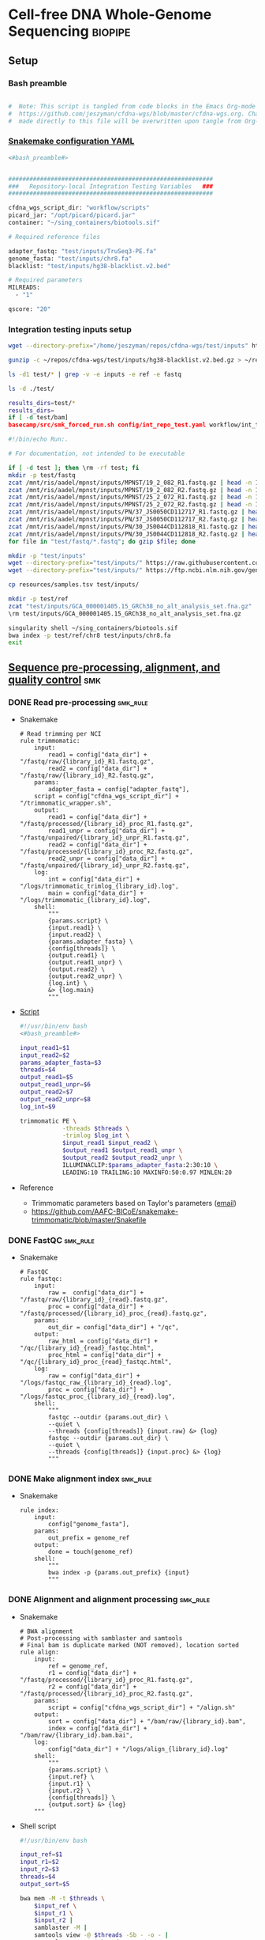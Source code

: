 * Cell-free DNA Whole-Genome Sequencing                             :biopipe:
:PROPERTIES:
:header-args: :tangle no :tangle-mode (identity #o555)
:header-args+: :noweb yes
:logging: nil
:END:
** Setup
*** Bash preamble
#+name: bash_preamble
#+begin_src bash

#  Note: This script is tangled from code blocks in the Emacs Org-mode file at
#  https://github.com/jeszyman/cfdna-wgs/blob/master/cfdna-wgs.org. Changes
#  made directly to this file will be overwritten upon tangle from Org-mode.

#+end_src
*** [[file:config/int_test.yaml][Snakemake configuration YAML]]
:PROPERTIES:
:header-args:bash: :tangle ./config/int_test.yaml
:END:
#+begin_src bash
<#bash_preamble#>
#+end_src

#+transclude: [[id:01e0536d-4981-4e08-9ac6-9aee3e879def]] :only-contents

#+begin_src bash

##########################################################
###   Repository-local Integration Testing Variables   ###
##########################################################

cfdna_wgs_script_dir: "workflow/scripts"
picard_jar: "/opt/picard/picard.jar"
container: "~/sing_containers/biotools.sif"

# Required reference files

adapter_fastq: "test/inputs/TruSeq3-PE.fa"
genome_fasta: "test/inputs/chr8.fa"
blacklist: "test/inputs/hg38-blacklist.v2.bed"

# Required parameters
MILREADS:
  - "1"

qscore: "20"
#+end_src
*** Integration testing inputs setup
#+begin_src bash
wget --directory-prefix="/home/jeszyman/repos/cfdna-wgs/test/inputs" https://raw.githubusercontent.com/Boyle-Lab/Blacklist/master/lists/hg38-blacklist.v2.bed.gz

gunzip -c ~/repos/cfdna-wgs/test/inputs/hg38-blacklist.v2.bed.gz > ~/repos/cfdna-wgs/test/inputs/hg38-blacklist.v2.bed

ls -d1 test/* | grep -v -e inputs -e ref -e fastq

ls -d ./test/

results_dirs=test/*
results_dirs=
if [ -d test/bam]
basecamp/src/smk_forced_run.sh config/int_repo_test.yaml workflow/int_test.smk
#+end_src
#+begin_src bash
#!/bin/echo Run:.

# For documentation, not intended to be executable

if [ -d test ]; then \rm -rf test; fi
mkdir -p test/fastq
zcat /mnt/ris/aadel/mpnst/inputs/MPNST/19_2_082_R1.fastq.gz | head -n 100000 > "test/fastq/mpnst1_R1.fastq"
zcat /mnt/ris/aadel/mpnst/inputs/MPNST/19_2_082_R2.fastq.gz | head -n 100000 > "test/fastq/mpnst1_R2.fastq"
zcat /mnt/ris/aadel/mpnst/inputs/MPNST/25_2_072_R1.fastq.gz | head -n 100000 > "test/fastq/mpnst2_R1.fastq"
zcat /mnt/ris/aadel/mpnst/inputs/MPNST/25_2_072_R2.fastq.gz | head -n 100000 > "test/fastq/mpnst2_R2.fastq"
zcat /mnt/ris/aadel/mpnst/inputs/PN/37_JS0050CD112717_R1.fastq.gz | head -n 100000 > "test/fastq/plex1_R1.fastq"
zcat /mnt/ris/aadel/mpnst/inputs/PN/37_JS0050CD112717_R2.fastq.gz | head -n 100000 > "test/fastq/plex1_R2.fastq"
zcat /mnt/ris/aadel/mpnst/inputs/PN/30_JS0044CD112818_R1.fastq.gz | head -n 100000 > "test/fastq/plex2_R1.fastq"
zcat /mnt/ris/aadel/mpnst/inputs/PN/30_JS0044CD112818_R2.fastq.gz | head -n 100000 > "test/fastq/plex2_R2.fastq"
for file in "test/fastq/*.fastq"; do gzip $file; done

mkdir -p "test/inputs"
wget --directory-prefix="test/inputs/" https://raw.githubusercontent.com/usadellab/Trimmomatic/main/adapters/TruSeq3-PE.fa
wget --directory-prefix="test/inputs/" https://ftp.ncbi.nlm.nih.gov/genomes/all/GCA/000/001/405/GCA_000001405.15_GRCh38/seqs_for_alignment_pipelines.ucsc_ids/GCA_000001405.15_GRCh38_no_alt_analysis_set.fna.gz

cp resources/samples.tsv test/inputs/

mkdir -p test/ref
zcat "test/inputs/GCA_000001405.15_GRCh38_no_alt_analysis_set.fna.gz" | grep -A 2000 chr8 > test/inputs/chr8.fa
\rm test/inputs/GCA_000001405.15_GRCh38_no_alt_analysis_set.fna.gz

singularity shell ~/sing_containers/biotools.sif
bwa index -p test/ref/chr8 test/inputs/chr8.fa
exit
#+end_src
** [[file:workflow/read_preprocess.smk][Sequence pre-processing, alignment, and quality control]]  :smk:
:PROPERTIES:
:header-args:snakemake: :tangle ./workflow/read_preprocess.smk
:END:
*** DONE Read pre-processing                                          :smk_rule:
- Snakemake
  #+begin_src snakemake
# Read trimming per NCI
rule trimmomatic:
    input:
        read1 = config["data_dir"] + "/fastq/raw/{library_id}_R1.fastq.gz",
        read2 = config["data_dir"] + "/fastq/raw/{library_id}_R2.fastq.gz",
    params:
        adapter_fasta = config["adapter_fastq"],
	script = config["cfdna_wgs_script_dir"] + "/trimmomatic_wrapper.sh",
    output:
        read1 = config["data_dir"] + "/fastq/processed/{library_id}_proc_R1.fastq.gz",
        read1_unpr = config["data_dir"] + "/fastq/unpaired/{library_id}_unpr_R1.fastq.gz",
        read2 = config["data_dir"] + "/fastq/processed/{library_id}_proc_R2.fastq.gz",
        read2_unpr = config["data_dir"] + "/fastq/unpaired/{library_id}_unpr_R2.fastq.gz",
    log:
        int = config["data_dir"] + "/logs/trimmomatic_trimlog_{library_id}.log",
        main = config["data_dir"] + "/logs/trimmomatic_{library_id}.log",
    shell:
        """
        {params.script} \
        {input.read1} \
        {input.read2} \
        {params.adapter_fasta} \
        {config[threads]} \
        {output.read1} \
        {output.read1_unpr} \
        {output.read2} \
        {output.read2_unpr} \
        {log.int} \
        &> {log.main}
        """
#+end_src
- [[file:workflow/scripts/trimmomatic_wrapper.sh][Script]]
  #+begin_src bash :tangle ./workflow/scripts/trimmomatic_wrapper.sh
#!/usr/bin/env bash
<#bash_preamble#>

input_read1=$1
input_read2=$2
params_adapter_fasta=$3
threads=$4
output_read1=$5
output_read1_unpr=$6
output_read2=$7
output_read2_unpr=$8
log_int=$9

trimmomatic PE \
            -threads $threads \
            -trimlog $log_int \
            $input_read1 $input_read2 \
            $output_read1 $output_read1_unpr \
            $output_read2 $output_read2_unpr \
            ILLUMINACLIP:$params_adapter_fasta:2:30:10 \
            LEADING:10 TRAILING:10 MAXINFO:50:0.97 MINLEN:20
#+end_src
- Reference
  - Trimmomatic parameters based on Taylor's parameters ([[https://mail.google.com/mail/u/0/#search/sundby+fastq/FMfcgzGmvLWSbsmhDsffvSSWfjWdQhhR?projector=1&messagePartId=0.1][email]])
  - https://github.com/AAFC-BICoE/snakemake-trimmomatic/blob/master/Snakefile
*** DONE FastQC                                                       :smk_rule:
- Snakemake
  #+begin_src snakemake
# FastQC
rule fastqc:
    input:
        raw =  config["data_dir"] + "/fastq/raw/{library_id}_{read}.fastq.gz",
        proc = config["data_dir"] + "/fastq/processed/{library_id}_proc_{read}.fastq.gz",
    params:
        out_dir = config["data_dir"] + "/qc",
    output:
        raw_html = config["data_dir"] + "/qc/{library_id}_{read}_fastqc.html",
        proc_html = config["data_dir"] + "/qc/{library_id}_proc_{read}_fastqc.html",
    log:
        raw = config["data_dir"] + "/logs/fastqc_raw_{library_id}_{read}.log",
        proc = config["data_dir"] + "/logs/fastqc_proc_{library_id}_{read}.log",
    shell:
        """
        fastqc --outdir {params.out_dir} \
        --quiet \
        --threads {config[threads]} {input.raw} &> {log}
        fastqc --outdir {params.out_dir} \
        --quiet \
        --threads {config[threads]} {input.proc} &> {log}
        """
#+end_src
*** DONE Make alignment index                                         :smk_rule:
- Snakemake
  #+begin_src snakemake
rule index:
    input:
        config["genome_fasta"],
    params:
        out_prefix = genome_ref
    output:
        done = touch(genome_ref)
    shell:
        """
        bwa index -p {params.out_prefix} {input}
        """
#+end_src
*** DONE Alignment and alignment processing                           :smk_rule:
- Snakemake
  #+begin_src snakemake
# BWA alignment
# Post-processing with samblaster and samtools
# Final bam is duplicate marked (NOT removed), location sorted
rule align:
    input:
        ref = genome_ref,
        r1 = config["data_dir"] + "/fastq/processed/{library_id}_proc_R1.fastq.gz",
        r2 = config["data_dir"] + "/fastq/processed/{library_id}_proc_R2.fastq.gz",
    params:
        script = config["cfdna_wgs_script_dir"] + "/align.sh"
    output:
        sort = config["data_dir"] + "/bam/raw/{library_id}.bam",
        index = config["data_dir"] + "/bam/raw/{library_id}.bam.bai",
    log:
        config["data_dir"] + "/logs/align_{library_id}.log"
    shell:
        """
        {params.script} \
        {input.ref} \
        {input.r1} \
        {input.r2} \
        {config[threads]} \
        {output.sort} &> {log}
	"""
#+end_src
- Shell script
  #+begin_src bash :tangle ./workflow/scripts/align.sh
#!/usr/bin/env bash

input_ref=$1
input_r1=$2
input_r2=$3
threads=$4
output_sort=$5

bwa mem -M -t $threads \
    $input_ref \
    $input_r1 \
    $input_r2 |
    samblaster -M |
    samtools view -@ $threads -Sb - -o - |
    samtools sort -@ $threads - -o $output_sort
samtools index -@ threads $output_sort
#+end_src
*** DONE Alignment QC                                                 :smk_rule:
#+begin_src snakemake
# Alignment samtools QC
rule alignment_qc:
    input:
        config["data_dir"] + "/bam/raw/{library_id}.bam",
    params:
        threads = config["threads"],
    output:
        samstat = config["data_dir"] + "/qc/{library_id}_samstats.txt",
        flagstat = config["data_dir"] + "/qc/{library_id}_flagstat.txt",
    log:
        config["data_dir"] + "/logs/alignment_qc_{library_id}.log",
    shell:
        """
        samtools stats -@ {params.threads} {input} > {output.samstat} 2>{log}
        samtools flagstat -@ {params.threads} {input} > {output.flagstat} 2>{log}
        """
#+end_src
*** DONE Alignment filtering                                          :smk_rule:
- Snakemake
  #+begin_src snakemake
# Removes unmapped, not primary, and duplicate reads. Additionally, quality filters by config variable.
rule alignment_filtering:
    input:
        config["data_dir"] + "/bam/raw/{library_id}.bam",
    params:
        script = config["cfdna_wgs_script_dir"] + "/alignment_filtering.sh",
        quality = config["qscore"],
        threads = config["threads"],
    output:
        bam = config["data_dir"] + "/bam/filt/{library_id}_filt.bam",
        bai = config["data_dir"] + "/bam/filt/{library_id}_filt.bam.bai",
    log:
        config["data_dir"] + "/logs/{library_id}_alignment_filtering.log",
    shell:
        """
        {params.script} \
        {input} \
        {params.quality} \
        {params.threads} \
        {output.bam} &> {log}
        """
#+end_src
- [[file:./workflow/scripts/alignment_filtering.sh][Shell script]]
  #+begin_src bash :tangle ./workflow/scripts/alignment_filtering.sh
#!/usr/bin/env bash

input=$1
quality=$2
threads=$3
output=$4

# Collect only deduped, mapped, paired reads of >q20
samtools idxstats ${input} | \
    cut -f 1 | \
    grep -vE 'chrM|_random|chrU|chrEBV|\*' | \
    xargs samtools view -@ $threads -f 1 -F 1284 -q $quality -o ${output} ${input}

samtools index ${output}

#+end_src
*** DONE Sequencing depth metric(s)                                   :smk_rule:
- Snakemake
  #+begin_src snakemake
# Sequencing depth via Picard
rule picard_collect_wgs_metrics:
    input:
        config["data_dir"] + "/bam/filt/{library_id}_filt.bam",
    params:
        script = config["cfdna_wgs_script_dir"] + "/CollectWgsMetrics_wrapper.sh",
    output:
        config["data_dir"] + "/qc/{library_id}_collect_wgs_metrics.txt",
    log:
        config["data_dir"] + "/logs/{library_id}_picard_wgs.log",
    shell:
        """
        {config[cfdna_wgs_script_dir]}/CollectWgsMetrics_wrapper.sh \
        {input} \
        {config[picard_jar]} \
        {config[genome_fasta]} \
        {output}
        """
#+end_src
- Script
  #+begin_src bash :tangle ./workflow/scripts/CollectWgsMetrics_wrapper.sh

input=$1
picard_jar=$2
genome_fasta=$3
output=$4

java -jar $picard_jar CollectWgsMetrics \
       INPUT=$input \
       OUTPUT=$output \
       READ_LENGTH=150 \
       REFERENCE_SEQUENCE=$genome_fasta
#+end_src

*** DONE Fragment sizes                                               :smk_rule:
- Snakemake
  #+begin_src snakemake
# Fragment sizes by deepTools
rule deeptools_bamprfragmentsize:
    input:
        config["data_dir"] + "/bam/filt/{library_id}_filt.bam",
    params:
        blacklist = config["blacklist"],
        script = config["cfdna_wgs_script_dir"] + "/bamPEFragmentSize_wrapper.sh",
    output:
        config["data_dir"] + "/qc/{library_id}_deeptools_frag_lengths.txt",
    shell:
        """
        {params.script} \
        {input} \
        {config[threads]} \
        {params[blacklist]} \
        {output}
        """
#+end_src
- Script
  #+begin_src bash :tangle ./workflow/scripts/bamPEFragmentSize_wrapper.sh
#!/usr/bin/env bash
input=$1
threads=$2
blacklist=$3
output=$4

bamPEFragmentSize --bamfiles $input \
                  --numberOfProcessors $threads \
                  --blackListFileName $blacklist \
                  --maxFragmentLength 500 \
                  --outRawFragmentLengths $output
#+end_src

  #+begin_src bash
#########1#########2#########3#########4#########5#########6#########7#########8
#
source ./src/setup.sh
docker_interactive
jeszyman
biotools
source ~/repos/mpnst/src/setup.sh

# Function
mpnst_fragsize() {
    bamPEFragmentSize --bamfiles $1 \
                      --numberOfProcessors $2 \
                      --binSize $3 \
                      --distanceBetweenBins $4 \
                      --outRawFragmentLengths $5
}

##
## Local variables
processors=40
bin_size=10000000
distance_between_bins=10000000
min_bam_size=100000000

#
# Generate bam file lists
#  Note: Small or empty bams kill bamPEFragmentSize and must be excluded
##
## For fragment-filtered bams
declare -a frag_filt_bam=()
for file in $localdata/frag-filt-bams/*.dedup.sorted.frag.sorted.bam;
do
    bamsize=$(wc -c <"$file")
    if [ $bamsize -ge $min_bam_size ]; then
        frag_filt_bam+=("$file")
    fi
done
##
## For deduped full bams
declare -a dedup_bam
for file in $localdata/bams/*.dedup.sorted.bam;
do
    bamsize=$(wc -c <"$file")
    if [ $bamsize -ge $min_bam_size ]; then
        dedup_bam+=("$file")
    fi
done
##
mkdir -p $localdata/frag_size
#
for file in "${frag_filt_bam[@]}";
do
    base=`basename $file`
    if [ $localdata/frag_size/${base}.fragsize.tsv -ot $file ]; then
        mpnst_fragsize \
            $file \
            $processors \
            $bin_size \
            $distance_between_bins \
            $localdata/frag_size/${base}.fragsize.tsv
    fi
done
#
for file in "${dedup_bam[@]}";
do
    base=`basename $file`
    if [ $localdata/frag_size/${base}.fragsize.tsv -ot $file ]; then
        mpnst_fragsize \
            $file \
            $processors \
            $bin_size \
            $distance_between_bins \
            $localdata/frag_size/${base}.fragsize.tsv
    fi
done
#
rm $localdata/frag_size/frag_size_summary.tsv
touch $localdata/frag_size/frag_size_summary.tsv
for file in $localdata/frag_size/*.fragsize.tsv; do
    cat $file | tail -n +3 >> $localdata/frag_size/frag_size_summary.tsv
done
#
sed -i '1 i\size\toccurences\tsample' $localdata/frag_size/frag_size_summary.tsv
#
rm $repo/data/frag_size_summary.tsv
rm $repo/data/frag_size_summary_too_big
#
summary_file_size=$(wc -c <"$localdata/frag_size/frag_size_summary.tsv")
max_size=1000000
if [ $summary_file_size -gt $max_size ]; then
    touch $repo/data/frag_size_summary_too_big
else
    cp $localdata/frag_size/frag_size_summary.tsv $repo/data/frag_size_summary.tsv
fi
#
exit
#+end_src
  - Fragment size
    #+name: fragment-sampling
    #+begin_src bash
  #
  # Samples fragment size by TLEN in bam files
  #
  # Setup
  exit
  source ~/repos/mpnst/bin/local-setup.sh
  ## Variables
  fragsampledir=$localdata/tmp
  ## Directories
  rm -rf $fragsampledir
  mkdir -p $fragsampledir
  #
  # Get lists of bam files to sample
  find /localdata/box/NCI FASTQ/ -name
  find /duo4/.mpnst/bam-nci/ -name "*.dedup.bam" > $fragsampledir/nci-invivo-bams
  find /duo4/.mpnst/bam-nci/ -name "*.filt.sorted.bam" > $fragsampledir/nci-insilico-bams
  #TODO ADD WASHU find /duo4/mpnst/

  # TODO
  ## paramaterize sampleing count
  #
  # Run Setup
  #
  # Processes
  ##
  #
  mapfile -t nci_insilico_bams < $fragsampledir/nci-insilico-bams
  for file in "${nci_insilico_bams[@]}"; do
      prebase=`basename $file`
      base="${prebase%%.*}"
      sambamba view -f sam -t 30 $file | shuf --head-count 10000 > $fragsampledir/${base}_nci_insilico_sample
  done
  #
  #########1#########2#########3#########4#########5#########6#########7#########8
  mapfile -t nci_invivo_bams < $fragsampledir/nci-invivo-bams
  for file in "${nci_invivo_bams[@]}"; do
      prebase=`basename $file`
      base="${prebase%%.*}"
      sambamba view -f sam -t 30 $file | shuf --head-count 10000 > $fragsampledir/${base}_nci_invivo_sample
  done

  cd $fragsampledir
  rm frag_concat.txt
  for file in $fragsampledir/*_sample; do
      awk '{ print sqrt($9^2) "_" FILENAME }' $file >> frag_concat.txt
  done
  sed -i '1s/^/fragsize_\n/' frag_concat.txt
  >>>>>>> 2d6bf2d62424a76f5893600fce7444a867784228

  sed -i -e 's/_/,/g' frag_sum_test.txt



  # find /duo4/.mpnst/fastq-washu/ -name "*HiSeqW31*R1_001_TAGC*.fastq.gz" | cut -d "_" -f 1-5
  #      | parallel perl ~/repos/mpnst/bin/cp-fastq-extract-auto.pl {}\_R1_001_TAGC.fastq.gz {}\_R2_001_TAGC.fastq.gz -j 24

  #+end_src
    #+begin_src bash
  source ./src/setup.sh
  docker_interactive
  jeszyman
  biotools
  source ~/repos/mpnst/src/setup.sh
  source ~/repos/mpnst/src/functions.sh

  for file in $dataDIR/bam/lib*_sub20m.bam;
  do
      base=$(basename -s .bam $file)
      if [ $file -nt $dataDIR/bam/${base}_frag90_150_sorted.bam ];
      then
          frag_filter $file \
                      $dataDIR/bam \
                      90 \
                      150 \
                      40
      fi
  done
  #+end_src
*** DONE Multiqc                                                      :smk_rule:
- Snakemake
  #+begin_src snakemake
rule multiqc:
    input:
        expand(config["data_dir"] + "/qc/{library_id}_{read}_fastqc.html", library_id = LIBRARY_IDS, read = ["R1","R2"]),
        expand(config["data_dir"] + "/qc/{library_id}_proc_{read}_fastqc.html", library_id = LIBRARY_IDS, read = ["R1","R2"]),
        expand(config["data_dir"] + "/qc/{library_id}_samstats.txt", library_id = LIBRARY_IDS),
        expand(config["data_dir"] + "/qc/{library_id}_flagstat.txt", library_id = LIBRARY_IDS),
        expand(config["data_dir"] + "/qc/{library_id}_deeptools_frag_lengths.txt", library_id = LIBRARY_IDS),
        expand(config["data_dir"] + "/qc/{library_id}_deeptools_frag_lengths.txt", library_id = LIBRARY_IDS),
        expand(config["data_dir"] + "/qc/{library_id}_collect_wgs_metrics.txt", library_id = LIBRARY_IDS),
    params:
        out_dir = config["data_dir"] + "/qc"
    output:
        config["data_dir"] + "/qc/all_qc_data/multiqc_fastqc.txt",
        config["data_dir"] + "/qc/all_qc_data/multiqc_samtools_stats.txt",
        config["data_dir"] + "/qc/all_qc_data/multiqc_samtools_flagstat.txt",
	config["data_dir"] + "/qc/all_qc_data/multiqc_picard_wgsmetrics.txt",
    shell:
        """
        multiqc {params.out_dir} \
        --force \
        --outdir {params.out_dir} \
        --filename all_qc
        """
#+end_src
*** DONE Make aggregate fragment table                                :smk_rule:
- Snakemake
  #+begin_src snakemake
rule aggregate_frag:
    input:
        expand(config["data_dir"] + "/qc/{library_id}_deeptools_frag_lengths.txt", library_id = LIBRARY_IDS),
    params:
        script = config["cfdna_wgs_script_dir"] + "/aggregate_frag.sh",
    output:
        config["data_dir"] + "/qc/all_frag.tsv",
    log:
        config["data_dir"] + "/logs/aggregate_frag.err",
    shell:
        """
        awk 'FNR>2' {input} > {output} 2> {log}
        """
#+end_src
- [[file:./workflow/scripts/aggregate_frag.sh][Shell script]]
  #+begin_src bash :tangle ./workflow/scripts/aggregate_frag.sh
#!/usr/bin/env bash
input=$1
output=$2

cat $input > $output
#+end_src
*** DONE Make QC table                                                :smk_rule:
- Snakemake
  #+begin_src snakemake
#  Notes:
#  This makes an aggregate table of QC values. The subsequent downsampling
#  step only runs if read numbers are above a certain threshold. See also
#  the int_test.smk for function using this output table.
#

checkpoint make_qc_tbl:
    input:
        fq = config["data_dir"] + "/qc/all_qc_data/multiqc_fastqc.txt",
        sam = config["data_dir"] + "/qc/all_qc_data/multiqc_samtools_stats.txt",
        flag = config["data_dir"] + "/qc/all_qc_data/multiqc_samtools_flagstat.txt",
	picard = config["data_dir"] + "/qc/all_qc_data/multiqc_picard_wgsmetrics.txt",
        deeptools = config["data_dir"] + "/qc/all_frag.tsv",
    params:
        script = config["cfdna_wgs_script_dir"] + "/make_qc_tbl.R"
    output:
        config["data_dir"] + "/qc/read_qc.tsv",
    log:
        config["data_dir"] + "/logs/read_qc.log"
    shell:
        """
        Rscript {params.script} \
        {input.fq} \
        {input.sam} \
        {input.flag} \
        {input.picard} \
        {input.deeptools} \
        {output} \
        >& {log}
        """
#+end_src
- Rscript
  #+begin_src R :tangle ./workflow/scripts/make_qc_tbl.R
## fastqc_input="test/qc/all_qc_data/multiqc_fastqc.txt"
## samstats_input="test/qc/all_qc_data/multiqc_samtools_stats.txt"
## flagstats_input="test/qc/all_qc_data/multiqc_samtools_flagstat.txt"
## picard_input="test/qc/all_qc_data/multiqc_picard_wgsmetrics.txt"
## deeptools_input="test/qc/all_frag.tsv"

args = commandArgs(trailingOnly = TRUE)
fastqc_input = args[1]
samstats_input = args[2]
flagstats_input = args[3]
picard_input = args[4]
deeptools_input = args[5]
readqc_out_tbl = args[6]

library(tidyverse)

fastqc = as_tibble(read.table(fastqc_input, header = TRUE, sep = '\t', stringsAsFactors = FALSE)) %>%
  mutate(library = substr(Filename,1,6)) %>%
  mutate(read = ifelse(grepl("R1", Filename), "read1", "read2")) %>%
  mutate(fastq_processing = ifelse(grepl("proc", Filename), "processed", "raw")) %>%
  select(!c(Sample,File.type,Encoding)) %>%
  pivot_wider(
    names_from = c(read,fastq_processing),
    values_from = !c(library,read,fastq_processing))

samstats = as_tibble(read.table(samstats_input, header = TRUE, sep = '\t', stringsAsFactors = FALSE)) %>%
  mutate(library = substr(Sample, 1, 6))

flagstats = as_tibble(read.table(flagstats_input, header = TRUE, sep = '\t', stringsAsFactors = FALSE)) %>%
  mutate(library = substr(Sample, 1, 6))

deeptools = as_tibble(read.table(deeptools_input, header = FALSE, sep = '\t', stringsAsFactors = FALSE))
colnames(deeptools)=c("frag_len","frag_count","file")
deeptools = deeptools %>%
  mutate(library = substr(file, nchar(file) -9, nchar(file) -4)) %>%
  mutate(frag_len = sub("^", "frag_len", frag_len)) %>%
  select(library, frag_len, frag_count) %>%
  pivot_wider(
    names_from = frag_len,
    values_from = frag_count)

picard = as_tibble(read.table(picard_input, header = TRUE, sep = '\t', stringsAsFactors = FALSE)) %>%
  mutate(library = Sample)

readqc = fastqc %>%
  left_join(samstats, by = "library") %>%
  left_join(flagstats, by = "library") %>%
  left_join(deeptools, by = "library") %>%
  left_join(picard, by = "library")

write.table(readqc, file = readqc_out_tbl, row.names = F, sep = '\t', quote = F)
#+end_src

*** TODO Downsample bams                                           :smk_rule:
- Snakemake
  #+begin_src snakemake
# Alignment downsampling
#  Note: Used for all rule input "get_ds_candidates". See that function in
#  workflow/int_test.smk

rule downsample_bams:
    input:
        config["data_dir"] + "/bam/filt/{library_id}_filt.bam",
    output:
        config["data_dir"] + "/bam/ds/{library_id}_ds{milreads}.bam",
    log:
        config["data_dir"] + "/logs/downsample_bam_{library_id}_{milreads}.err"
    shell:
        """
        {config[cfdna_wgs_script_dir]}/downsample_bam.sh {input} {wildcards.milreads} {output} 2>{log}
        """
#+end_src
- Shell script
  #+begin_src bash :tangle ./workflow/scripts/downsample_bam.sh
## Calculate the sampling factor based on the intended number of reads:
FACTOR=$(samtools idxstats $1 | cut -f3 | awk -v COUNT=$2 'BEGIN {total=0} {total += $1} END {print COUNT/total}')

if [[ $FACTOR > 1 ]]; then
    echo "DS reads exceeds total for $1"
    cp $1 $3
else
    sambamba view -s $FACTOR -f bam -l 5 $1 > $3
fi
#+end_src
#+begin_src bash
# Collect only deduped, mapped, paired reads of >q20
samtools idxstats test/bam/lib001.bam | cut -f 1 | grep -vE 'chrM|_random|chrU|chrEBV|\*' | \
xargs samtools view -f 1 -F 1284 -q 20 -o /tmp/test.bam test/bam/lib001.bam

# From this high-quality subset, perform downsampling to a set number of reads:
FACTOR=$(samtools idxstats $1 | cut -f3 | awk -v COUNT=$2 'BEGIN {total=0} {total += $1} END {print COUNT/total}')

if [[ $FACTOR > 1 ]]; then
    echo "DS reads exceeds total for $1"
else
samtools idxstats in.bam | cut -f 1 | grep -vE 'chrM|_random|chrU|chrEBV|\*' | \
xargs samtools view -f 1 -F 1284 -q 20 -o out.bam in.bam
    sambamba view -s $FACTOR -f bam -l 5 $1 > $3
fi
#+end_src
*** Hide
:PROPERTIES:
:header-args:snakemake: :tangle no
:END:
** Integration testing                                                  :smk:
*** [[file:workflow/int_test.smk][Snakefile]]
:PROPERTIES:
:header-args:snakemake: :tangle ./workflow/int_test.smk
:END:
- Preamble, variable naming and functions
  #+begin_src snakemake

##################################################################
###   Integration testing snakefile for WGS cfDNA Processing   ###
##################################################################

import pandas as pd
import re
container: config["container"]

# Import libraries table to pandas
libraries = pd.read_table(config["data_dir"] + "/inputs/libraries.tsv")

# Pull library ids out of libraries table
LIBRARY_IDS = list(libraries.library.unique())

# List of downsampling values in millions of reads
MILREADS = config["MILREADS"]


# Function acts on read_qc, generated in the workflow, to select libraries for
# downsampling. Notice library 2 does not downsample because it already has
# fewer than 3000 reads. Best practice for real data would be to use the
# MILREADS value in lieu of a specified number here.

def get_ds_candidates(wildcards):
    read_qc = pd.read_table(checkpoints.make_qc_tbl.get().output[0])
    test=read_qc.library[read_qc.reads_properly_paired > 3000].tolist()
    return expand(
	config["data_dir"] + "/bam/ds/{library_id}_ds{milreads}.bam",
        library_id=test, milreads = MILREADS)

# Makes the name bwa index directory from the config genome fasta
#  e.g. test/inputs/chr8.fa will make test/ref/chr8
genome_ref = config["genome_fasta"]
genome_ref = re.sub("inputs", lambda x: 'ref', genome_ref)
genome_ref = re.sub("\..*$", lambda x: '', genome_ref)

#+end_src
- All rule and other out-of-workflow rules
  #+begin_src snakemake

#########1#########2#########3#########4#########5#########6#########7#########8

rule all:
    input:
        #expand(config["data_dir"] + "/fastq/processed/{library_id}_proc_R1.fastq.gz", library_id = LIBRARY_IDS),
        #expand(config["data_dir"] + "/fastq/unpaired/{library_id}_unpr_R1.fastq.gz", library_id = LIBRARY_IDS),
        #expand(config["data_dir"] + "/fastq/processed/{library_id}_proc_R2.fastq.gz", library_id = LIBRARY_IDS),
        #expand(config["data_dir"] + "/fastq/unpaired/{library_id}_unpr_R2.fastq.gz", library_id = LIBRARY_IDS),
        #expand(config["data_dir"] + "/qc/{library_id}_{read}_fastqc.html", library_id = LIBRARY_IDS, read = ["R1","R2"]),
        #expand(config["data_dir"] + "/qc/{library_id}_proc_{read}_fastqc.html", library_id = LIBRARY_IDS, read = ["R1","R2"]),
        #expand(config["data_dir"] + "/bam/raw/{library_id}.bam", library_id = LIBRARY_IDS),
        #expand(config["data_dir"] + "/bam/raw/{library_id}.bam.bai", library_id = LIBRARY_IDS),
        #expand(config["data_dir"] + "/bam/filt/{library_id}_filt.bam",	library_id = LIBRARY_IDS),
        #expand(config["data_dir"] + "/bam/filt/{library_id}_filt.bam.bai", library_id = LIBRARY_IDS),
        #expand(config["data_dir"] + "/qc/{library_id}_samstats.txt", library_id = LIBRARY_IDS),
        #expand(config["data_dir"] + "/qc/{library_id}_flagstat.txt", library_id = LIBRARY_IDS),
        #expand(config["data_dir"] + "/qc/{library_id}_collect_wgs_metrics.txt", library_id = LIBRARY_IDS),
        #expand(config["data_dir"] + "/qc/{library_id}_deeptools_frag_lengths.txt", library_id = LIBRARY_IDS),
        #config["data_dir"] + "/qc/all_frag.tsv",
        #
        config["data_dir"] + "/qc/read_qc.tsv",
        get_ds_candidates,

rule symlink:
    input:
        config["data_dir"] + "/inputs/{library_id}_{read}.fastq.gz",
    output:
        config["data_dir"] + "/fastq/raw/{library_id}_{read}.fastq.gz",
    log:
        config["data_dir"] + "/logs/{library_id}_{read}_symlink.log"
    shell:
        """
        ln --force --relative --symbolic {input} {output} 2>{log}
        """

include: "read_preprocess.smk"

#+end_src
*** Shell scripts
#+begin_src bash :tangle ./tools/shell/rm_outputs.sh
#!/usr/bin/env bash

shopt -s extglob
cd ./test
rm -rf !(inputs)
cd ../

#+end_src
#+begin_src bash :tangle ./tools/shell/int_test.sh
#!/usr/bin/env bash
shopt -s extglob
cd test
\rm -rf !(inputs)
cd ../

smk_dry_run.sh config/int_test.yaml workflow/int_test.smk \
    && smk_draw.sh config/int_test.yaml workflow/int_test.smk resources/int_test.pdf \
    && smk_forced_run.sh config/int_test.yaml workflow/int_test.smk \
    && echo "Integration testing passed, do you want to erase results files?" \
    && select yn in "Yes" "No"; do
           case $yn in
               Yes )
                   shopt -s extglob
                   cd test
                   \rm -rf !(inputs)
                   cd ../; break;;
               No ) exit;;
           esac
       done

#+end_src
*** [[file:resources/int_test.pdf]]

** [[file:README.md][README]]
:PROPERTIES:
:export_file_name: ./README.md
:export_options: toc:nil ^:nil
:END:
*** Introduction
This repository has a snakemake workflow for basic processing of whole-genome sequencing reads from cell-free DNA.

[[file:resources/int_test.png]]

Master branch of the repository contains most recent developments. Stable versions are saved as terminal branches (/e.g./ stable1.0.0).

Files labeled int_test will run integration testing of all rules on a small dataset in test/inputs. See config/int_test.yaml for necessary run conditions.


*** Changlog
- [2022-06-27 Mon] - Version 4 validated. Further expanded read_qc.tsv table. Removed bam post-processing step and added a more expansive bam filtering step. Updated downsampling to work off filtered alignments.
- [2022-06-26 Sun] - Version 3.2 validated. Expanded the qc aggregate table and added some comments.
- [2022-06-24 Fri] - Validate version 3.1 which includes genome index build as a snakefile rule.
- [2022-06-24 Fri] - Validated version 3 with read number checkpoint for down-sampling.
- [2022-05-31 Tue] - Conforms to current biotools best practices.
- [2022-04-29 Fri] - Moved multiqc to integration testing as inputs are dependent on final sample labels. Integration testing works per this commit.
** Dev
:PROPERTIES:
:header-args:snakemake: :tangle no
:END:
- add symlink from dict
- Prioritized [2022-06-07 Tue]
  1. Library QC Dataframe
  2. Mem cap and performance workup
  3. deeptools integration to multiqc https://multiqc.info/docs/
  4. fastqs too small (< 500 Mb)
     #+begin_src bash :results replace
   find /mnt/ris/aadel/mpnst/inputs/cappseq-fastq -size -500M
   #+end_src
  5. https://snakemake.readthedocs.io/en/stable/snakefiles/rules.html see multiext
- expand seq depth metrics
  - https://gatk.broadinstitute.org/hc/en-us/articles/360037226132-CollectWgsMetrics-Picard-
  - https://github.com/brentp/mosdepth
  - https://deeptools.readthedocs.io/en/develop/content/tools/bamCoverage.html#Output
  - using mosdepth
    #+name: mosdepth
    #+begin_src bash
  #########1#########2#########3#########4#########5#########6#########7#########8
  #
  ### mosdepth for WGS depth calc  ###
  #
  # Setup
  ##

  # Mosdepth per bam dir
  ##
  ## For deduped bams
  for file in $localdata/bams/*.dedup.sorted.bam; do
      mosdepth_mpnst $file $localdata/bam-qc/dedup 250000000
  done
  ##
  #
  # get simple tsv and send to repo

  for file in $localdata/bam-qc/dedup/lib*.regions.bed.gz; do
      base=`basename -s .dedup.sorted.regions.bed.gz $file`
      zcat $file | awk -v FS='\t' -v var=$base 'NR <=24 {print var,$1,$4}' >> $localdata/bam-qc/dedup/all_dedup_coverage
  done

  header=library_id\\tchr\\tmean_coverage
  sed -i "1 i$header" $localdata/bam-qc/dedup/all_dedup_coverage

  ## Local
  >>>>>>> 2d6bf2d62424a76f5893600fce7444a867784228
  source ~/repos/mpnst/bin/local-setup.sh
  docker_interactive
  biotools
  ##
  ## Functions
  ###
  ### Convert bams to wigs
  bam_to_wig() {
      printf "Variables are: 1=bam_file 2=bam_suffix 3=outdir\n"
          base=`basename -s ${2} $1`
          if [ $3/${base}.wig -ot $1 ]; then
              /opt/hmmcopy_utils/bin/readCounter --window 1000000 --quality 20 \
                                                 --chromosome "chr1,chr2,chr3,chr4,chr5,chr6,chr7,chr8,chr9,chr10,chr11,chr12,chr13,chr14,chr15,chr16,chr17,chr18,chr19,chr20,chr21,chr22,chrX,chrY" $1 > $3/${base}.wig
          fi
  }
  ###
  ### Run ichor for low TF
  ichor_lowfract() {
      base=`basename -s .wig $1`
      if [ $2/$base.RData -ot $1 ]; then
          Rscript /opt/ichorCNA/scripts/runIchorCNA.R \
                  --id $base \
                  --WIG $1 \
                  --gcWig /opt/ichorCNA/inst/extdata/gc_hg19_1000kb.wig \
                  --normal "c(0.95, 0.99, 0.995, 0.999)" \
                  --ploidy "c(2)" \
                  --maxCN 3 \
                  --estimateScPrevalence FALSE \
                  --scStates "c()" \
                  --outDir $2
      fi
  }
  ##
  ##
  mkdir -p $localdata/wigs
  mkdir -p $localdata/ichor
  #
  # Make wigs
  #
  #bam_to_wig /mnt/xt3/mpnst/frag-filt-bams/lib109.dedup.sorted.frag90_150.sorted.bam .dedup.sorted.frag90_150.sorted.bam $localdata/wigs
  ##
  for file in $localdata/frag-filt-bams/lib109*.bam; do
      bam_to_wig $file \
                 .dedup.sorted.frag.sorted.bam \
                 $localdata/wigs
  done

  ## For fraction-filtered WGS cfDNA
  for file in $localdata/frag-filt-bams/*.bam; do
      bam_to_wig $file \
                 .dedup.sorted.frag.sorted.bam \
                 $localdata/wigs
  done
  ##
  ## For tumor and leukocyte WGS libraries
  ### Make array of genomic library file paths
  genomic=($(cat /drive3/users/jszymanski/repos/mpnst/data/libraries.csv | grep -e tumor -e leukocyte | grep -v "wes" | awk -F, '{print $1}' | sed 's/"//g' | sed 's/$/.dedup.sorted.bam/g' | sed 's/^/\/mnt\/xt3\/mpnst\/bams\//g'))
  ###
  for file in ${genomic[@]}; do
      bam_to_wig $file \
                 .dedup.sorted.bam \
                 $localdata/wigs
  done
  #
  ##
  ## Send successful file list to repo
  rm /drive3/users/jszymanski/repos/mpnst/data/wigs.tsv
  for file in $localdata/wigs/*.wig;
  do
      base=`basename -s .wig $file`
      echo $base >> /drive3/users/jszymanski/repos/mpnst/data/wigs.tsv
  done
  #
  ##RESUME HERE
  # ichor
  ##
  for file in $localdata/wigs/lib109*.wig; do
      ichor_lowfract $file $localdata/ichor
  done


  header=library_id\\tchr\\tmean_coverage
  sed -i "1 i$header" $localdata/bam-qc/dedup/all_dedup_coverage

  max_file_size=5000000
  file_size=$(
      wc -c <"$localdata/bam-qc/dedup/all_dedup_coverage"
           )

  if [ $filesize -gt $max_file_size ]; then
      touch $repo/data/qc/all_dedup_coverage_too_big
  else
      cp $localdata/bam-qc/dedup/all_dedup_coverage $repo/qc/all_dedup_coverage.tsv
  fi
  #
  #+end_src
    - Cant calcualte depths off [[file:~/repos/mpnst/data/bam_qc_data/mqc_mosdepth-coverage-per-contig_1.txt]] , d/n allow values under 1
    - [ ] for coverage, should intersect down to autosomes
  - run and extract mosdepth
    mosdepthRAW = as_tibble(read.table(file.path(repo,"data/all_dedup_coverage.tsv"), header = T, sep = '\t', fill = TRUE))
*** Old rules
**** DONE Alignment processing                                     :smk_rule:
#+begin_src snakemake
# Alignment deduplication and sorting
rule alignment_processing:
    input:
        config["data_dir"] + "/bam/{library_id}_raw.bam",
    output:
        dedup = temp(config["data_dir"] + "/bam/{library_id}_dedup_unsort.bam"),
        sort = config["data_dir"] + "/bam/{library_id}_dedup.bam",
        index = config["data_dir"] + "/bam/{library_id}_dedup.bam.bai",
    log:
        config["data_dir"] + "/logs/alignment_processing_{library_id}.log"
    shell:
        """
        {config[cfdna_wgs_script_dir]}/alignment_processing.sh \
        {input} \
        {config[threads]} \
        {output.bam} \
        {output.dedup} \
        {output.sort} \
        {output.index} \
        &> {log}
        """
#+end_src
- [[file:workflow/scripts/alignment_processing.sh][Script]]
  #+begin_src bash :tangle ./workflow/scripts/alignment_processing.sh
#!/usr/bin/env bash

<#bash_preamble#>

input=$1
threads=$2
output_bam=$3
output_dedup=$4
output_sort=$5
output_index=$6

sambamba view -t $threads -S -f bam $input > $output_bam
sambamba markdup -r -t $threads $output_bam $output_dedup
sambamba sort -t $threads $output_dedup -o $output_sort
sambamba index -t $threads $output_sort

#+end_src
** Reference
- https://github.com/jeszyman/cfdna-wgs
- [[id:271b4d5f-727e-496e-b835-8fe9f8655655][Bioinformatics project module]]
*** [[id:13120759-71db-497c-8ed3-1c58e47a7840][Biotools headline]]
